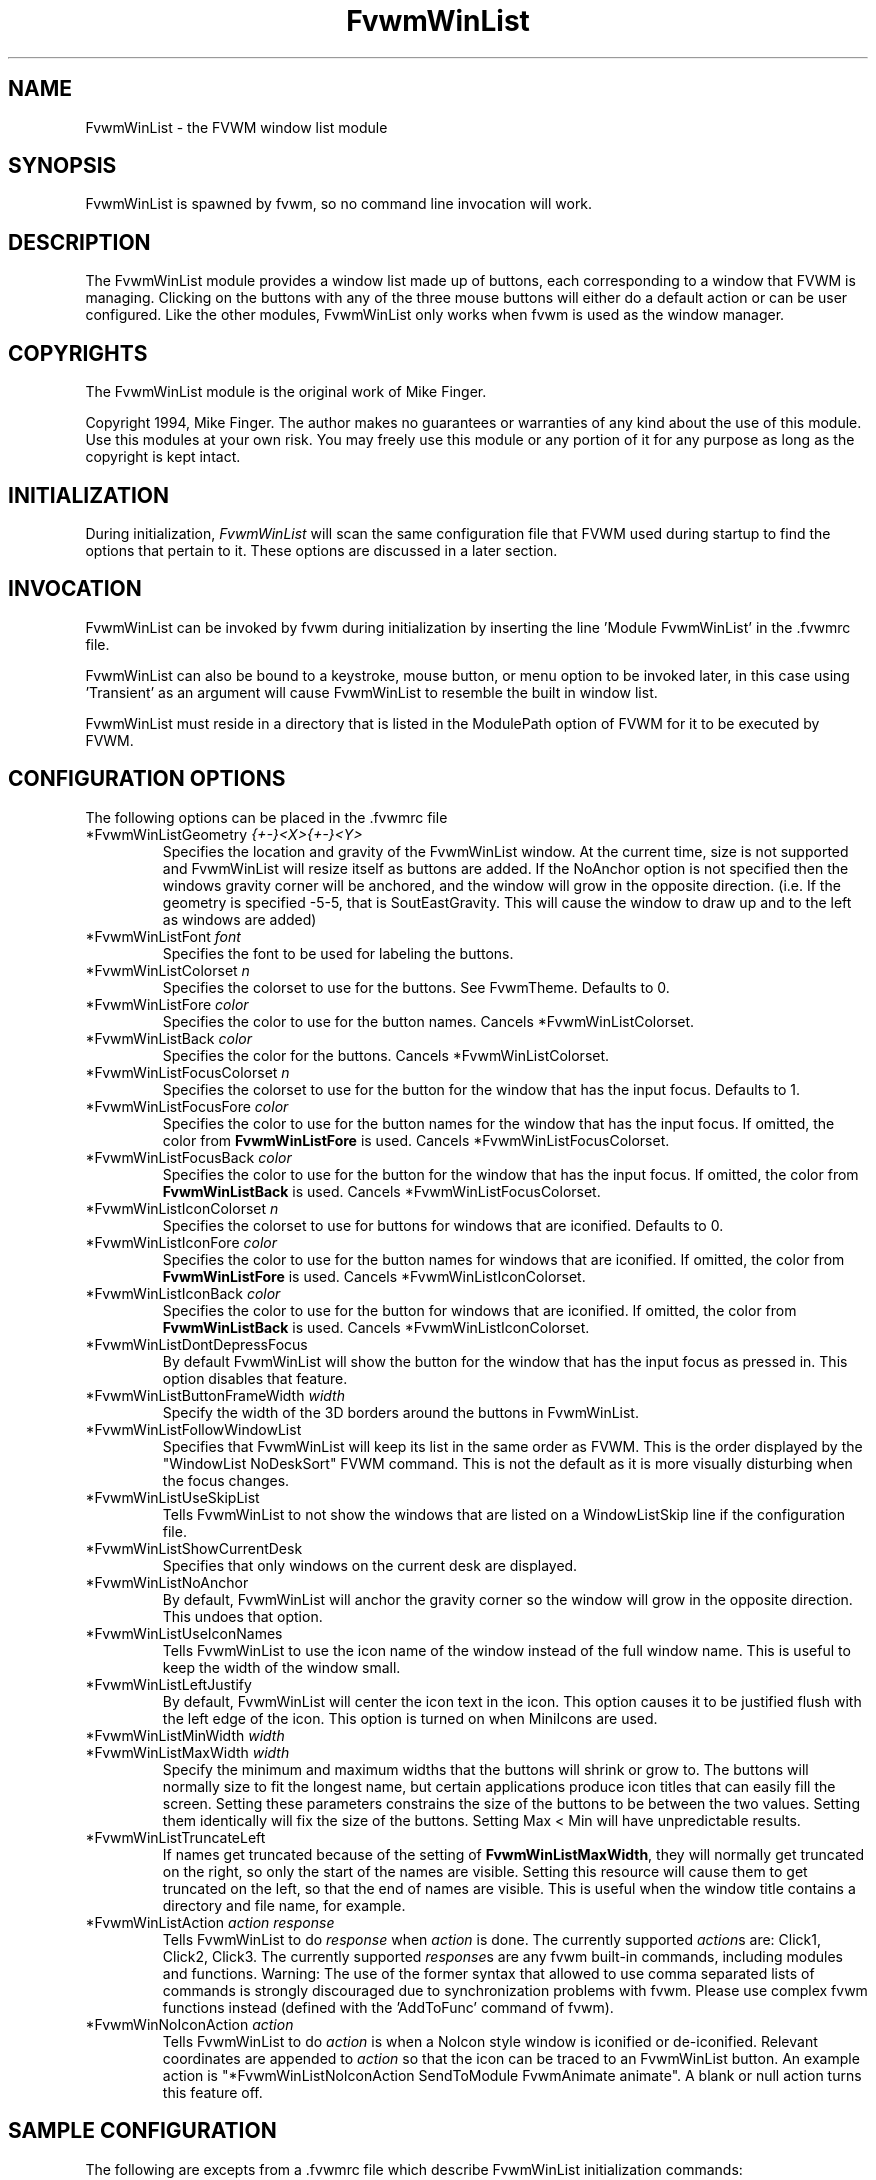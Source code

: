 .\" t
.\" @(#)FvwmWinList.1	1995.5.27
.TH FvwmWinList 1 "7 May 1999"
.UC
.SH NAME
FvwmWinList \- the FVWM window list module
.SH SYNOPSIS
FvwmWinList is spawned by fvwm, so no command line invocation will work.

.SH DESCRIPTION
The FvwmWinList module provides a window list made up of buttons, each
corresponding to a window that FVWM is managing.  Clicking on the buttons
with any of the three mouse buttons will either do a default action or
can be user configured.  Like the other modules, FvwmWinList only works
when fvwm is used as the window manager.

.SH COPYRIGHTS
The FvwmWinList module is the original work of Mike Finger.

Copyright 1994, Mike Finger. The author makes no guarantees or warranties of
any kind about the use of this module.  Use this modules at your own risk.
You may freely use this module or any portion of it for any purpose as long
as the copyright is kept intact.

.SH INITIALIZATION
During initialization, \fIFvwmWinList\fP will scan the same configuration file
that FVWM used during startup to find the options that pertain to it.  These
options are discussed in a later section.

.SH INVOCATION
FvwmWinList can be invoked by fvwm during initialization by inserting the
line 'Module FvwmWinList' in the .fvwmrc file.

FvwmWinList can also be bound to a keystroke, mouse button, or menu option to
be invoked later, in this case using 'Transient' as an argument will cause
FvwmWinList to resemble the built in window list.

FvwmWinList must reside in a directory that is listed in the ModulePath option
of FVWM for it to be executed by FVWM.

.SH CONFIGURATION OPTIONS
The following options can be placed in the .fvwmrc file

.IP "*FvwmWinListGeometry \fI{+-}<X>{+-}<Y>\fP"
Specifies the location and gravity of the FvwmWinList window.  At the current
time, size is not supported and FvwmWinList will resize itself as buttons are
added.  If the NoAnchor option is not specified then the windows gravity
corner will be anchored, and the window will grow in the opposite direction.
(i.e. If the geometry is specified -5-5, that is SoutEastGravity.  This will
cause the window to draw up and to the left as windows are added)

.IP "*FvwmWinListFont \fIfont\fP"
Specifies the font to be used for labeling the buttons.

.IP "*FvwmWinListColorset \fIn\fP"
Specifies the colorset to use for the buttons. See FvwmTheme. Defaults to 0.

.IP "*FvwmWinListFore \fIcolor\fP"
Specifies the color to use for the button names. Cancels *FvwmWinListColorset.

.IP "*FvwmWinListBack \fIcolor\fP"
Specifies the color for the buttons. Cancels *FvwmWinListColorset.

.IP "*FvwmWinListFocusColorset \fIn\fP"
Specifies the colorset to use for the button for the window that
has the input focus. Defaults to 1.

.IP "*FvwmWinListFocusFore \fIcolor\fP"
Specifies the color to use for the button names for the window that
has the input focus. If omitted, the color from \fBFvwmWinListFore\fP
is used. Cancels *FvwmWinListFocusColorset.

.IP "*FvwmWinListFocusBack \fIcolor\fP"
Specifies the color to use for the button for the window that
has the input focus. If omitted, the color from \fBFvwmWinListBack\fP
is used. Cancels *FvwmWinListFocusColorset.

.IP "*FvwmWinListIconColorset \fIn\fP"
Specifies the colorset to use for buttons for windows that
are iconified. Defaults to 0.

.IP "*FvwmWinListIconFore \fIcolor\fP"
Specifies the color to use for the button names for windows that
are iconified. If omitted, the color from \fBFvwmWinListFore\fP
is used. Cancels *FvwmWinListIconColorset.

.IP "*FvwmWinListIconBack \fIcolor\fP"
Specifies the color to use for the button for windows that
are iconified. If omitted, the color from \fBFvwmWinListBack\fP
is used. Cancels *FvwmWinListIconColorset.

.IP "*FvwmWinListDontDepressFocus"
By default FvwmWinList will show the button for the window that has the
input focus as pressed in. This option disables that feature.

.IP "*FvwmWinListButtonFrameWidth \fIwidth\fP"
Specify the width of the 3D borders around the buttons in FvwmWinList.

.IP "*FvwmWinListFollowWindowList"
Specifies that FvwmWinList will keep its list in the same order as FVWM.
This is the order displayed by the "WindowList NoDeskSort" FVWM command.
This is not the default as it is more visually disturbing when the focus
changes.

.IP "*FvwmWinListUseSkipList"
Tells FvwmWinList to not show the windows that are listed on a WindowListSkip
line if the configuration file.

.IP "*FvwmWinListShowCurrentDesk"
Specifies that only windows on the current desk are displayed.

.IP "*FvwmWinListNoAnchor"
By default, FvwmWinList will anchor the gravity corner so the window will grow
in the opposite direction.  This undoes that option.

.IP "*FvwmWinListUseIconNames"
Tells FvwmWinList to use the icon name of the window instead of the full window
name.  This is useful to keep the width of the window small.

.IP "*FvwmWinListLeftJustify"
By default, FvwmWinList will center the icon text in the icon.  This option
causes it to be justified flush with the left edge of the icon. This option is
turned on when MiniIcons are used.

.IP "*FvwmWinListMinWidth \fIwidth\fP"
.IP "*FvwmWinListMaxWidth \fIwidth\fP"
Specify the minimum and maximum widths that the buttons will shrink or grow
to.  The buttons will normally size to fit the longest name, but certain
applications produce icon titles that can easily fill the screen.  Setting
these parameters constrains the size of the buttons to be between the two
values.  Setting them identically will fix the size of the buttons.
Setting Max < Min will have unpredictable results.

.IP "*FvwmWinListTruncateLeft"
If names get truncated because of the setting of \fBFvwmWinListMaxWidth\fP,
they will normally get truncated on the right, so only the start of the names
are visible. Setting this resource will cause them to get truncated on the left,
so that the end of names are visible. This is useful when the window title
contains a directory and file name, for example.

.IP "*FvwmWinListAction \fIaction response\fP"
Tells FvwmWinList to do \fIresponse\fP when \fIaction\fP is done.  The
currently supported \fIaction\fPs are: Click1, Click2, Click3.  The currently
supported \fIresponse\fPs are any fvwm built-in commands, including modules
and functions.
Warning: The use of the former syntax that allowed to use comma
separated lists of commands is strongly discouraged due to synchronization
problems with fvwm.  Please use complex fvwm functions instead (defined with
the 'AddToFunc' command of fvwm).

.IP "*FvwmWinNoIconAction \fIaction\fP"
Tells FvwmWinList to do \fIaction\fP is when a NoIcon style window is
iconified or de-iconified. Relevant coordinates are appended to \fIaction\fP so
that the icon can be traced to an FvwmWinList button. An example action
is "*FvwmWinListNoIconAction SendToModule FvwmAnimate animate". A blank or null
action turns this feature off.

.SH SAMPLE CONFIGURATION
The following are excepts from a .fvwmrc file which describe FvwmWinList
initialization commands:

.nf
.sp
########
# Pop up the window list in transient mode on button 3 press & hold

Mouse 3   R   A   Module "FvwmWinList" FvwmWinList Transient

AddToFunc DeiconifyAndRaise
+ I Iconify off
+ I Raise

########################## Window-Lister ###############################
*FvwmWinListBack DarkOliveGreen
*FvwmWinListFore PaleGoldenRod
*FvwmWinListFont -*-new century schoolbook-bold-r-*-*-*-120-*-*-*-*-*-*
*FvwmWinListAction Click1 Function DeiconifyAndRaise
*FvwmWinListAction Click2 Iconify
*FvwmWinListAction Click3 Module "FvwmIdent" FvwmIdent
*FvwmWinListUseSkipList
*FvwmWinListUseIconNames
*FvwmWinListGeometry -50-85
*FvwmWinListMinWidth 70
*FvwmWinListMaxWidth 120
# I prefer the text centered
#*FvwmWinListLeftJustify
# I like it anchored
#*FvwmWinListNoAnchor
# A flat list in most recently focused order
#*FvwmWinListFollowWindowList
#*FvwmWinListBorderReliefWidth 0
# pretend to be a taskbar
*FvwmWinListNoIconAction SendToModule FvwmAnimate animate

.sp
.fi

.SH AUTHOR
Mike Finger (mfinger@mermaid.micro.umn.edu)
            (Mike_Finger@atk.com)
            (doodman on IRC, check the #linux channel)

Various Patches by
   John Heidemann <johnh@ficus.CS.UCLA.EDU> and
   Jason L Tibbitts <tibbs@tcamc.uh.edu>.

